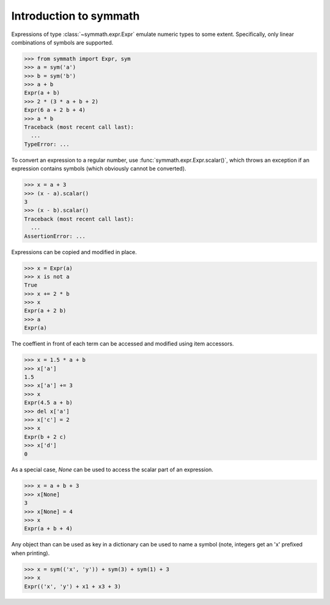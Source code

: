 Introduction to symmath
=======================

Expressions of type :class:`~symmath.expr.Expr` emulate numeric types to some
extent. Specifically, only linear combinations of symbols are supported.

>>> from symmath import Expr, sym
>>> a = sym('a')
>>> b = sym('b')
>>> a + b
Expr(a + b)
>>> 2 * (3 * a + b + 2)
Expr(6 a + 2 b + 4)
>>> a * b
Traceback (most recent call last):
  ...
TypeError: ...

To convert an expression to a regular number, use
:func:`symmath.expr.Expr.scalar()`, which throws an exception if an expression
contains symbols (which obviously cannot be converted).

>>> x = a + 3
>>> (x - a).scalar()
3
>>> (x - b).scalar()
Traceback (most recent call last):
  ...
AssertionError: ...

Expressions can be copied and modified in place.

>>> x = Expr(a)
>>> x is not a
True
>>> x += 2 * b
>>> x
Expr(a + 2 b)
>>> a
Expr(a)

The coeffient in front of each term can be accessed and modified using item
accessors.

>>> x = 1.5 * a + b
>>> x['a']
1.5
>>> x['a'] += 3
>>> x
Expr(4.5 a + b)
>>> del x['a']
>>> x['c'] = 2
>>> x
Expr(b + 2 c)
>>> x['d']
0

As a special case, *None* can be used to access the scalar part of an
expression.

>>> x = a + b + 3
>>> x[None]
3
>>> x[None] = 4
>>> x
Expr(a + b + 4)

Any object than can be used as key in a dictionary can be used to name a symbol
(note, integers get an 'x' prefixed when printing).

>>> x = sym(('x', 'y')) + sym(3) + sym(1) + 3
>>> x
Expr(('x', 'y') + x1 + x3 + 3)
